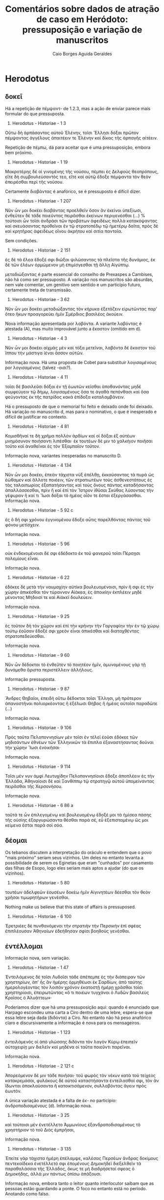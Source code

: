 #+TITLE: Comentários sobre dados de atração de caso em Heródoto: pressuposição e variação de manuscritos
#+AUTHOR: Caio Borges Aguida Geraldes

* Herodotus
** δοκεῖ

Há a repetição de πέμψαντ- de 1.2.3, mas a ação de enviar parece mais formular do que pressuposta.

8. Herodotus - Historiae - 1 3
Οὕτω δὴ ἁρπάσαντος αὐτοῦ Ἑλένην, τοῖσι Ἕλλησι δόξαι πρῶτον πέμψαντας ἀγγέλους ἀπαιτέειν τε Ἑλένην καὶ δίκας τῆς ἁρπαγῆς αἰτέειν.

Repetição de πέμπω, dá para aceitar que é uma pressuposição, embora bem próximo.

9. Herodotus - Historiae - 1 19
Μακροτέρης δέ οἱ γινομένης τῆς νούσου, πέμπει ἐς Δελφοὺς θεοπρόπους, εἴτε δὴ συμβουλεύσαντός τεο, εἴτε καὶ αὐτῷ ἔδοξε πέμψαντα τὸν θεὸν ἐπειρέσθαι περὶ τῆς νούσου.

Certamente διαβάντας é anafórico, se é pressuposto é difícil dizer.

10. Herodotus - Historiae - 1 207
Νῦν ὦν μοι δοκέει διαβάντας προελθεῖν ὅσον ἂν ἐκεῖνοι ὑπεξίωσι, ἐνθεῦτεν δὲ τάδε ποιεῦντας πειρᾶσθαι ἐκείνων περιγενέσθαι (...) % τούτοισι ὦν τοῖσι ἀνδράσι τῶν προβάτων ἀφειδέως πολλὰ κατακόψαντας καὶ σκευάσαντας προθεῖναι ἐν τῷ στρατοπέδῳ τῷ ἡμετέρῳ δαῖτα, πρὸς δὲ καὶ κρητῆρας ἀφειδέως οἴνου ἀκρήτου καὶ σιτία παντοῖα.

Sem condições.

11. Herodotus - Historiae - 2 151
ἐς δὲ τὰ ἕλεα ἔδοξέ σφι διῶξαι ψιλώσαντας τὰ πλεῖστα τῆς δυνάμιος, ἐκ δὲ τῶν ἑλέων ὁρμώμενον μὴ ἐπιμίσγεσθαι τῇ ἄλλῃ Αἰγύπτῳ.


μεταδιώξαντας é parte essencial do conselho de Prexaspes a Cambises, não há como ser pressuposto. A variação nos manuscritos são absurdas, nem vale comentar, um genitivo sem sentido e um particípio futuro, certamente treta de transmissão.

12. Herodotus - Historiae - 3 62
Νῦν ὦν μοι δοκέει μεταδιώξαντας τὸν κήρυκα ἐξετάζειν εἰρωτῶντας παρ' ὅτεο ἥκων προαγορεύει ἡμῖν Σμέρδιος βασιλέος ἀκούειν.


Nova informação apresentada por λαβόντα. A variante λαβόντας é atestada (A), mas muito improvável junto a ἕκαστον (omitido em d).

13. Herodotus - Historiae - 4 3
Νῦν ὦν μοι δοκέει αἰχμὰς μὲν καὶ τόξα μετεῖναι, λαβόντα δὲ ἕκαστον τοῦ ἵππου τὴν μάστιγα ἰέναι ἆσσον αὐτῶν.


Informação nova. Há uma proposta de Cobet para substituir λογισαμένους por λογισαμένοις (talvez -οισι?).

14. Herodotus - Historiae - 4 11
τοῖσι δὲ βασιλεῦσι δόξαι ἐν τῇ ἑωυτῶν κεῖσθαι ἀποθανόντας μηδὲ συμφεύγειν τῷ δήμῳ, λογισαμένους ὅσα τε ἀγαθὰ πεπόνθασι καὶ ὅσα φεύγοντας ἐκ τῆς πατρίδος κακὰ ἐπίδοξα καταλαμβάνειν.


Há o pressuposto de que o memorial foi feito e deixado onde foi deixado. Há variação no manuscrito d, mas para o nominativo, o que é inesperado e difícil de justificar no contexto.

15. Herodotus - Historiae - 4 81
Κομισθῆναί τε δὴ χρῆμα πολλὸν ἀρδίων καί οἱ δόξαι ἐξ αὐτέων μνημόσυνον ποιήσαντι λιπέσθαι· ἐκ τουτέων δέ μιν τὸ χαλκήιον ποιῆσαι τοῦτο καὶ ἀναθεῖναι ἐς τὸν Ἐξαμπαῖον τοῦτον.

Informação nova, variantes inesperadas no manuscrito D.

16. Herodotus - Historiae - 4 134
Νῦν ὦν μοι δοκέει, ἐπεὰν τάχιστα νὺξ ἐπέλθῃ, ἐκκαύσαντας τὰ πυρὰ ὡς ἐώθαμεν καὶ ἄλλοτε ποιέειν, τῶν στρατιωτέων τοὺς ἀσθενεστάτους ἐς τὰς ταλαιπωρίας ἐξαπατήσαντας καὶ τοὺς ὄνους πάντας καταδήσαντας ἀπαλλάσσεσθαι, πρὶν ἢ καὶ ἐπὶ τὸν Ἴστρον ἰθῦσαι Σκύθας λύσοντας τὴν γέφυραν ἢ καί τι Ἴωσι δόξαι τὸ ἡμέας οἷόν τε ἔσται ἐξεργάσασθαι.
Informação nova.

17. Herodotus - Historiae - 5 92 c
ἐς ὃ δή σφι χρόνου ἐγγινομένου ἔδοξε αὖτις παρελθόντας πάντας τοῦ φόνου μετίσχειν.


Informação nova.

18. Herodotus - Historiae - 5 96
οὐκ ἐνδεκομένοισι δέ σφι ἐδέδοκτο ἐκ τοῦ φανεροῦ τοῖσι Πέρσῃσι πολεμίους εἶναι.


Informação nova.

19. Herodotus - Historiae - 6 22
ἐδόκεε δὲ μετὰ τὴν ναυμαχίην αὐτίκα βουλευομένοισι, πρὶν ἤ σφι ἐς τὴν χώρην ἀπικέσθαι τὸν τύραννον Αἰάκεα, ἐς ἀποικίην ἐκπλέειν μηδὲ μένοντας Μήδοισί τε καὶ Αἰάκεϊ δουλεύειν.


Informação nova.

20. Herodotus - Historiae - 9 25
ἐς τοῦτον δὴ τὸν χῶρον καὶ ἐπὶ τὴν κρήνην τὴν Γαργαφίην τὴν ἐν τῷ χώρῳ τούτῳ ἐοῦσαν ἔδοξέ σφι χρεὸν εἶναι ἀπικέσθαι καὶ διαταχθέντας στρατοπεδεύεσθαι.


Informação nova.

21. Herodotus - Historiae - 9 60
Νῦν ὦν δέδοκται τὸ ἐνθεῦτεν τὸ ποιητέον ἡμῖν, ἀμυνομένους γὰρ τῇ δυνάμεθα ἄριστα περιστέλλειν ἀλλήλους.


Informação pressuposta.

22. Herodotus - Historiae - 9 87
Ἄνδρες Θηβαῖοι, ἐπειδὴ οὕτω δέδοκται τοῖσι Ἕλλησι, μὴ πρότερον ἀπαναστῆναι πολιορκέοντας ἢ ἐξέλωσι Θήβας ἢ ἡμέας αὐτοῖσι παραδῶτε (...)


Informação nova.

23. Herodotus - Historiae - 9 106
Πρὸς ταῦτα Πελοποννησίων μὲν τοῖσι ἐν τέλεϊ ἐοῦσι ἐδόκεε τῶν μηδισάντων ἐθνέων τῶν Ἑλληνικῶν τὰ ἔπιπλα ἐξαναστήσαντας δοῦναι τὴν χώρην Ἴωσι ἐνοικῆσαι·


Informação nova.

24. Herodotus - Historiae - 9 114
Τοῖσι μέν νυν ἀμφὶ Λευτυχίδην Πελοποννησίοισι ἔδοξε ἀποπλέειν ἐς τὴν Ἑλλάδα, Ἀθηναίοισι δὲ καὶ Ξανθίππῳ τῷ στρατηγῷ αὐτοῦ ὑπομείναντας πειρᾶσθαι τῆς Χερσονήσου.

Informação nova.

124. Herodotus - Historiae - 6 86 a
ταῦτά τε ὦν ἐπιλεγομένῳ καὶ βουλευομένῳ ἔδοξέ μοι τὰ ἡμίσεα πάσης τῆς οὐσίης ἐξαργυρώσαντα θέσθαι παρὰ σέ, εὖ ἐξεπισταμένῳ ὥς μοι κείμενα ἔσται παρὰ σοὶ σόα.

** δέομαι

Os tebanos discutem a interpretação do oráculo e entendem que o povo "mais próximo" seriam seus vizinhos. Um deles no entanto levanta a possibilidade de serem os Eginetas que eram "cunhados" por casamento das filhas de Esopo, logo eles seriam mais aptos a ajudar (do que os vizinhos).

2. Herodotus - Historiae - 5 80
τουτέων ἀδελφεῶν ἐουσέων δοκέω ἡμῖν Αἰγινητέων δέεσθαι τὸν θεὸν χρῆσαι τιμωρητήρων γενέσθαι.


Nothing make us believe that this state of affairs is pressuposed.

3. Herodotus - Historiae - 6 100
Ἐρετριέες δὲ πυνθανόμενοι τὴν στρατιὴν τὴν Περσικὴν ἐπὶ σφέας ἐπιπλέουσαν Ἀθηναίων ἐδεήθησαν σφίσι βοηθοὺς γενέσθαι.

** ἐντέλλομαι

Informação nova, sem variação.

48. Herodotus - Historiae - 1 47
Ἐντειλάμενος δὲ τοῖσι Λυδοῖσι τάδε ἀπέπεμπε ἐς τὴν διάπειραν τῶν χρηστηρίων, ἀπ' ἧς ἂν ἡμέρης ὁρμηθέωσι ἐκ Σαρδίων, ἀπὸ ταύτης ἡμερολογέοντας τὸν λοιπὸν χρόνον ἑκατοστῇ ἡμέρῃ χρᾶσθαι τοῖσι χρηστηρίοισι, ἐπειρωτῶντας «ὅ τι ποιέων τυγχάνοι ὁ Λυδῶν βασιλεὺς Κροῖσος ὁ Ἀλυάττεω»·


Poderíamos dizer que há uma pressuposição aqui: quando é enunciado que Harpago escondeu uma carta a Ciro dentro de uma lebre, espera-se que essa lebre seja dada (διδόντα) a Ciro. No entanto não há peso anafórico claro e discursivamente a informação é nova para os mensageiros.

49. Herodotus - Historiae - 1 123
ἐντειλάμενός οἱ ἀπὸ γλώσσης διδόντα τὸν λαγὸν Κύρῳ ἐπειπεῖν αὐτοχειρίῃ μιν διελεῖν καὶ μηδένα οἱ ταῦτα ποιεῦντι παρεῖναι.


Informação nova.

50. Herodotus - Historiae - 2 121 c
Ἀπορεόμενον δέ μιν τάδε ποιῆσαι· τοῦ φωρὸς τὸν νέκυν κατὰ τοῦ τείχεος κατακρεμάσαι, φυλάκους δὲ αὐτοῦ καταστήσαντα ἐντείλασθαί σφι, τὸν ἂν ἴδωνται ἀποκλαύσαντα ἢ κατοικτισάμενον, συλλαβόντας ἄγειν πρὸς ἑωυτόν.


A única variação atestada é a falta de ἐκ- no particípio: ἀνδροποδισαμένους (d). Informação nova.

51. Herodotus - Historiae - 3 25
καὶ τούτοισι μὲν ἐνετέλλετο Ἀμμωνίους ἐξανδραποδισαμένους τὸ χρηστήριον τὸ τοῦ Διὸς ἐμπρῆσαι,


Informação nova.

52. Herodotus - Historiae - 3 135
Ἐπείτε γὰρ τάχιστα ἡμέρη ἐπέλαμψε, καλέσας Περσέων ἄνδρας δοκίμους πεντεκαίδεκα ἐνετέλλετό σφι ἑπομένους Δημοκήδεϊ διεξελθεῖν τὰ παραθαλάσσια τῆς Ἑλλάδος, ὅκως τε μὴ διαδρήσεταί σφεας ὁ Δημοκήδης, ἀλλά μιν πάντως ὀπίσω ἀπάξουσι.


Informação nova, embora tanto o leitor quanto interlocutor saibam que as pessoas estão guardando a ponte. O foco no entanto está no período. Anotando como falso.

53. Herodotus - Historiae - 4 133
Πυνθανόμεθα γὰρ Δαρεῖον ἐντείλασθαι ὑμῖν ἑξήκοντα ἡμέρας μούνας φρουρήσαντας τὴν γέφυραν, αὐτοῦ μὴ παραγενομένου ἐν τούτῳ τῷ χρόνῳ, ἀπαλλάσσεσθαι ἐς τὴν ὑμετέρην.


Informação nova.

54. Herodotus - Historiae - 5 12
Τελεωθέντων δὲ ἀμφοτέροισι οὗτοι μὲν κατὰ εἵλοντο ἐτράποντο, Δαρεῖον δὲ συνήνεικε πρῆγμα τοιόνδε ἰδόμενον ἐπιθυμῆσαι ἐντείλασθαι Μεγαβάζῳ Παίονας ἑλόντα ἀνασπάστους ποιῆσαι ἐκ τῆς Εὐρώπης ἐς τὴν Ἀσίην.

** ἔξεστι


Informação nova.

58. Herodotus - Historiae - 1 54
ἐξεῖναι τῷ βουλευομένῳ αὐτῶν γίνεσθαι Δελφὸν ἐς τὸν αἰεὶ χρόνον.

** παραγγέλλω


Informação nova, embora o assunto de pontes esteja ressoando.'

82. Herodotus - Historiae - 4 89
Δαρεῖος δὲ δωρησάμενος Μανδροκλέα διέβαινε ἐς τὴν Εὐρώπην, τοῖσι Ἴωσι παραγγείλας πλέειν ἐς τὸν Πόντον μέχρι Ἴστρου ποταμοῦ, ἐπεὰν δὲ ἀπίκωνται ἐς τὸν Ἴστρον, ἐνθαῦτα αὐτὸν περιμένειν, ζευγνύντας τὸν ποταμόν·


Informação nova.

83. Herodotus - Historiae - 6 78
Μαθὼν δὲ ὁ Κλεομένης ποιεῦντας τοὺς Ἀργείους ὁκοῖόν τι ὁ σφέτερος κῆρυξ σημήνειε, παραγγέλλει σφι, ὅταν σημήνῃ ὁ κῆρυξ ποιέεσθαι ἄριστον, τότε ἀναλαβόντας τὰ ὅπλα χωρέειν ἐς τοὺς Ἀργείους.


Informação nova.

84. Herodotus - Historiae - 9 53
Παυσανίης δὲ ὁρῶν σφέας ἀπαλλασσομένους ἐκ τοῦ στρατοπέδου παρήγγελλε καὶ τοῖσι Λακεδαιμονίοισι ἀναλαβόντας τὰ ὅπλα ἰέναι κατὰ τοὺς ἄλλους τοὺς προϊόντας, νομίσας αὐτοὺς ἐς τὸν χῶρον ἰέναι ἐς τὸν συνεθήκαντο.

** συμβουλεύω


Informação nova. Variação de aspecto em (d) e de raiz em (r), nada sobre caso.

100. Herodotus - Historiae - 2 107
Τὴν δέ οἱ συμβουλεῦσαι τῶν παίδων ἐόντων ἓξ τοὺς δύο ἐπὶ τὴν πυρὴν ἐκτείναντα γεφυρῶσαι τὸ καιόμενον, αὐτοὺς δ' ἐπ' ἐκείνων ἐπιβαίνοντας ἐκσῴζεσθαι


Informação nova.

101. Herodotus - Historiae - 7 120
ὃς συνεβούλευσε Ἀβδηρίτῃσι πανδημεὶ αὐτοὺς καὶ γυναῖκας, ἐλθόντας ἐς τὰ σφέτερα ἱρά, ἵζεσθαι ἱκέτας τῶν θεῶν παραιτεομένους καὶ τὸ λοιπόν σφι ἀπαμύνειν τῶν ἐπιόντων κακῶν τὰ ἡμίσεα, τῶν τε παροιχομένων ἔχειν σφι μεγάλην χάριν, ὅτι βασιλεὺς Ξέρξης οὐ δὶς ἑκάστης ἡμέρης ἐνόμισε σῖτον αἱρέεσθαι·


A adição dos ramos é essencial para a argumentação. Não há propriamente um efeito anafórico, mas de inversão daquilo que tinha sido feito antes. Há algum tipo de inversão de expectativa ou de eventos anteriores. Vou anotar como pressuposição, mas marcar.

102. Herodotus - Historiae - 7 141
Τίμων ὁ Ἀνδροβούλου, τῶν Δελφῶν ἀνὴρ δόκιμος ὅμοια τῷ μάλιστα, συνεβούλευέ σφι ἱκετηρίας λαβοῦσι δεύτερα αὖτις ἐλθόντας χρᾶσθαι τῷ χρηστηρίῳ ὡς ἱκέτας.


Informação nova.

103. Herodotus - Historiae - 7 173
ἀπικόμενοι γὰρ ἄγγελοι παρὰ Ἀλεξάνδρου τοῦ Ἀμύντεω ἀνδρὸς Μακεδόνος συνεβούλευόν σφι ἀπαλλάσσεσθαι μηδὲ μένοντας ἐν τῇ ἐσβολῇ καταπατηθῆναι ὑπὸ τοῦ στρατοῦ τοῦ ἐπιόντος, σημαίνοντες τὸ πλῆθός τε τῆς στρατιῆς καὶ τὰς νέας·


Informação nova.

106. Herodotus - Historiae - 1 53
τοὺς δὲ Ἑλλήνων δυνατωτάτους συνεβούλευόν οἱ ἐξευρόντα φίλους προσθέσθαι.

** ἐπισκήπτω


Informação nova.

Herodotus - Historiae - 4 33
οὕτω δὴ φέροντας ἐς τοὺς οὔρους τὰ ἱρὰ ἐνδεδεμένα ἐν πυρῶν καλάμῃ τοῖσι πλησιοχώροισι ἐπισκήπτειν κελεύοντας προπέμπειν σφέα ἀπὸ ἑωυτῶν ἐς ἄλλο ἔθνος.

** χρηίζω


Informação nova.

Herodotus - Historiae - 7 53
ὦ Πέρσαι, τῶνδ' ἐγὼ ὑμέων χρηίζων συνέλεξα, ἄνδρας τε γίνεσθαι ἀγαθοὺς καὶ μὴ καταισχύνειν τὰ πρόσθε ἐργασμένα Πέρσῃσι(...)

* Xenophon
** ἀφίημι

Pressuposição de que foi permitido ao falante "ir".

1. Xenophon - Hellenica - 6 1 13
ἀφῆκέ μοι ἐλθόντι πρὸς ὑμᾶς λέγειν τἀληθῆ

** δέομαι

Informação razoavelmente nova, difícil justificar o contrário.

4. Xenophon - Hellenica - 1 5 2
ἐνταῦθα δὴ κατά τε τοῦ Τισσαφέρνους ἔλεγον ἃ πεποιηκὼς εἴη, αὐτοῦ τε Κύρου ἐδέοντο ὡς προθυμοτάτου πρὸς τὸν πόλεμον γενέσθαι.

Pressupõe-se que o interlocutor saiba que vai juntar-se e assumir comando.

5. Xenophon - Anabasis - 6 6 33
δέονται δέ σου καὶ τοῦτο, παραγενόμενον καὶ ἄρξαντα ἑαυτῶν πεῖραν λαβεῖν καὶ Δεξίππου καὶ σφῶν τῶν ἄλλων οἷος ἕκαστός ἐστι, καὶ τὴν ἀξίαν ἑκάστοις νεῖμαι.


Informação nova.

6. Xenophon - Cyropaedia - 1 5 4
ἔπεμπε δὲ καὶ πρὸς Κῦρον, δεόμενος αὐτοῦ πειρᾶσθαι ἄρχοντα ἐλθεῖν τῶν ἀνδρῶν, εἴ τινας πέμποι στρατιώτας τὸ Περσῶν κοινόν.

Difícil argumentar algum pressuposição.

7. Xenophon - Cyropaedia - 7 2 23
ὑπὸ τῶν δεομένων μου προστάτην γενέσθαι.

** δοκεῖ

Informação nova.

25. Xenophon - Hellenica - 3 2 14
ἐπεὶ δ' ἐκεῖ ἦσαν, ἔδοξεν αὐτοῖς ἱκανὰς φυλακὰς εἰς τὰ ἐρύματα καταστήσαντας διαβαίνειν πάλιν ἐπὶ τὴν Ἰωνίαν.

Informação nova.

26. Xenophon - Hellenica - 3 5 23
διὰ οὖν πάντα ταῦτα ἔδοξεν αὐτοῖς τοὺς νεκροὺς ὑποσπόνδους ἀναιρεῖσθαι.

Informação nova.

27. Xenophon - Anabasis - 2 1 2
ἔδοξεν αὐτοῖς συσκευασαμένοις ἃ εἶχον καὶ ἐξοπλισαμένοις προϊέναι.

Informação nova.

28. Xenophon - Anabasis - 3 2 1
καὶ ἔδοξεν αὐτοῖς προφυλακὰς καταστήσαντας συγκαλεῖν τοὺς στρατιώτας.

Informação nova.

29. Xenophon - Anabasis - 4 1 12
ἅμα δὲ τῇ ἡμέρᾳ συνελθοῦσι τοῖς στρατηγοῖς καὶ λοχαγοῖς τῶν Ἑλλήνων ἔδοξε τῶν τε ὑποζυγίων τὰ ἀναγκαῖα καὶ δυνατώτατα ἔχοντας πορεύεσθαι, καταλιπόντας τἆλλα, καὶ ὅσα ἦν νεωστὶ αἰχμάλωτα ἀνδράποδα ἐν τῇ στρατιᾷ πάντα ἀφεῖναι.

Os generais haviam previamente decidido não fazer uma reunião antes do combate, logo é razoável assumir que συλλεγεῖσιν contradiz isso e assim pressuposição = t.

30. Xenophon - Anabasis - 4 8 9
ἔπειτα δὲ ἔδοξε τοῖς στρατηγοῖς βουλεύσασθαι συλλεγεῖσιν ὅπως ὡς κάλλιστα ἀγωνιοῦνται


Informação nova: conselho.

31. Xenophon - Anabasis - 4 8 12
ἀλλά μοι δοκεῖ ὀρθίους τοὺς λόχους ποιησαμένους τοσοῦτον χωρίον κατασχεῖν διαλιπόντας τοῖς λόχοις ὅσον ἔξω τοὺς ἐσχάτους λόχους γενέσθαι τῶν πολεμίων κεράτων·

A informação é nova, embora o contexto venha de 5.5.25.

32. Xenophon - Anabasis - 5 6 1
καὶ ἐδόκει αὐτοῖς περὶ τῆς λοιπῆς πορείας παρακαλέσαντας τοὺς Σινωπέας βουλεύεσθαι.

Informação pressuposta embora nova. Vide 6.6.29

33. Xenophon - Anabasis - 6 6 30
ἐκ τούτου ἔδοξεν αὐτοῖς πέμψαντας στρατηγοὺς καὶ λοχαγοὺς καὶ Δρακόντιον τὸν Σπαρτιάτην καὶ τῶν ἄλλων οἳ ἐδόκουν ἐπιτήδειοι εἶναι δεῖσθαι Κλεάνδρου κατὰ πάντα τρόπον ἀφεῖναι τὼ ἄνδρε.

Informação nova.

34. Xenophon - Anabasis - 6 6 38
ἔδοξεν αὐτοῖς τοὔμπαλιν ὑποστρέψαντας ἐλθεῖν μίαν ἡμέραν καὶ νύκτα.

Conselho, informação nova.

35. Xenophon - Anabasis - 7 1 31
καὶ νῦν μοι δοκεῖ πέμψαντας Ἀναξιβίῳ εἰπεῖν (...).


Informação pressuposta.

36. Xenophon - Cyropaedia - 3 3 14
ἡμῖν γὰρ δοκεῖ πᾶσιν, ἐπείπερ παρεσκευάσμεθα, μὴ ἐπειδὰν ἐμβάλωσιν οἱ πολέμιοι εἰς τὴν σὴν χώραν, τότε μάχεσθαι, μηδ' ἐν τῇ φιλίᾳ καθημένους ἡμᾶς ὑπομένειν, ἀλλ' ἰέναι ὡς τάχιστα εἰς τὴν πολεμίαν.

** ἐξαρκεῖ

A ideia de ver é parte essencial do presente discurso pela oposição entre ver *os deuses* e ver *o trabalho dos deuses*.

55. Xenophon - Memorabilia - 4 3 13
ἀλλ᾽ ἐξαρκῇ σοι τὰ ἔργα αὐτῶν ὁρῶντι σέβεσθαι καὶ τιμᾶν τοὺς θεούς.

** ἔξεστι

Catafórico: a informação do particípio ἑπομένῳ será invertida no próximo parágrafo.

59. Xenophon - Agesilaus - 2 12
ἐξὸν γὰρ αὐτῷ παρέντι τοὺς διαπίπτοντας ἑπομένῳ χειροῦσθαι τοὺς ὄπισθεν οὐκ ἐποίησε τοῦτο, ἀλλ' ἀντιμέτωπος συνέρραξε τοῖς Θηβαίοις.


Informação pressuposta: pergunta retórica.

60. Xenophon - Anabasis - 2 5 18
ἃ ἡμῖν ἔξεστι προκαταλαβοῦσιν ἄπορα ὑμῖν παρέχειν

Contrafactual: nesse momento, Xenofonte está acuado com que está acontecendo (7.1.18)

61. Xenophon - Anabasis - 7 1 21
νῦν σοι ἔξεστιν, ὦ Ξενοφῶν, ἀνδρὶ γενέσθαι

A ideia de pegar em armas iguais às dos persas está anunciada já em 2.1.13 para os interlocutores de Ciro.

62. Xenophon - Cyropaedia - 2 1 15
ἔξεστι δ' ὑμῖν, εἰ βούλεσθε, λαβόντας ὅπλα οἷάπερ ἡμεῖς ἔχομεν εἰς τὸν αὐτὸν ἡμῖν κίνδυνον ἐμβαίνειν, καὶ ἄν τι ἐκ τούτων καλὸν κἀγαθὸν γίγνηται, τῶν ὁμοίων ἡμῖν ἀξιοῦσθαι.


DEVE SER DELETADA
# 63. Xenophon - Cyropaedia - 7 2 14
# ἐξέσται δέ σοι ἰδόντι ταῦτα ἐλθόντα ἔτι καὶ περὶ τῆς ἁρπαγῆς βουλεύσασθαι.


Já fomos informados que Férulas desistiu de sua riqueza.

64. Xenophon - Cyropaedia - 8 3 50
οὕτω δὴ ὅτε Φεραύλας ὑπερήδετο ὅτι ἐξέσοιτο αὐτῷ ἀπαλλαγέντι τῆς τῶν ἄλλων κτημάτων ἐπιμελείας ἀμφὶ τοὺς φίλους ἔχειν, ὅ τε Σάκας ὅτι ἔμελλε πολλὰ ἔχων πολλοῖς χρήσεσθαι.


Xenofonte está apresentando as inovações legislativas de Licurgo, logo é de se esperar que um particípio antecedido por kai esteja apresentando uma prática social contraditória ao esperado pela audiência.

65. Xenophon - De republica Lacedaemoniorum - 13 9
ἔξεστι δὲ τῷ νέῳ καὶ κεχριμένῳ εἰς μάχην συνιέναι καὶ φαιδρὸν εἶναι καὶ εὐδοκιμεῖν.


A informação de "passar a viver entre nós" já estava pressuposta discursivamente, enquanto as demais não.

66. Xenophon - Hellenica - 4 1 35
νῦν δὲ ἔξεστί σοι μεθ' ἡμῶν γενομένῳ μηδένα προσκυνοῦντα μηδὲ δεσπότην ἔχοντα ζῆν καρπούμενον τὰ σαυτοῦ.

Conselho: informação nova.

67. Xenophon - Hellenica - 4 8 4
Ὦ ἄνδρες, νῦν ἔξεστιν ὑμῖν καὶ πρόσθεν φίλοις οὖσι τῇ πόλει ἡμῶν εὐεργέτας φανῆναι τῶν Λακεδαιμονίων.


Sphodrias enfrenta um processo com pena capital (5.4.24) e Xenofonte explica como ele se livrou nos próximos parágrafos.
É possível esperar que o pedido do pai seja que o filho peça ajuda a Archidamus, uma vez que já está dito que Archidamus tem Cleonymus em boa consideração.
No entanto, isso é pressuposto para Cleonymus?

68. Xenophon - Hellenica - 5 4 26
Ἔξεστί σοι, ὦ υἱέ, σῶσαι τὸν πατέρα, δεηθέντι Ἀρχιδάμου εὐμενῆ Ἀγησίλαον ἐμοὶ εἰς τὴν κρίσιν παρασχεῖν.


Informação nova na narrativa. 

69. Xenophon - Hellenica - 5 4 60
ἐξεῖναι γὰρ σφίσι ναῦς πληρώσαντας πολὺ πλείους τῶν Ἀθηναίων ἑλεῖν λιμῷ τὴν πόλιν αὐτῶν·


A cena implica que o leitor sabe que o polemarco lacedemônio tinha condições de disputar contra os tebanos e nos relata que a despeito disso ele decide não fazê-lo.
Pressuposição talvez não seja a palavra, mas há algum tipo de interação com fatos conhecidos e ações contrafactuais.

70. Xenophon - Hellenica - 7 1 17
(...) ἐξὸν τῷ Λακεδαιμονίων πολεμάρχῳ λαβόντι ὁπόσους μὲν ἐβούλετο τῶν συμμάχων ὁπλίτας, ὁπόσους δὲ πελταστάς, κατέχειν τὸ χωρίον, καὶ γὰρ τὰ ἐπιτήδεια ἐξῆν ἀσφαλῶς ἐκ Κεγχρειῶν κομίζεσθαι, οὐκ ἐποίησε ταῦτα (...)

Informação nova.

71. Xenophon - Hiero - 11 10
καὶ ἐξείη μὲν ἄν σοι ἕνεκεν ἀσφαλείας, εἴ ποι βούλοιο, θεωρήσοντι πορεύεσθαι, ἐξείη δ' ἂν αὐτοῦ μένοντι τοῦτο πράττειν

Informação nova.

72. Xenophon - Hiero - 6 11
ἐξῇ δ' αὐτοῖς ἐν ὀλίγῳ χρόνῳ πολὺ πλείω λαβεῖν ἀποκτείνασι τὸν τύραννον ἢ ὅσα πολὺν χρόνον φυλάττοντες παρὰ τοῦ τυράννου λαμβάνουσιν.

Informação nova.

73. Xenophon - Hipparchicus - 4 12
ἔτι δὲ τῷ μὲν κρυπτὰς ἔχοντι φυλακὰς ἐξέσται μὲν φανεροῖς ὀλίγοις ἔμπροσθεν τῶν κρυπτῶν φυλάττοντα πειρᾶσθαι τοὺς πολεμίους εἰς ἐνέδρας ὑπάγειν·

διαπονησαμένῳ se refere a uma série de ações descritas anteriormente.

74. Xenophon - Memorabilia - 2 1 33
τοιαῦτά σοι, ὦ παῖ τοκέων ἀγαθῶν Ἡράκλεις, ἔξεστι διαπονησαμένῳ τὴν μακαριστοτάτην εὐδαιμονίαν κεκτῆσθαι.


O tópico da discussão é o fato do falante estar elogiando seu coelocutor.

75. Xenophon - Memorabilia - 2 6 36
ἃ δὴ καὶ ἐγὼ πεισθεὶς ὀρθῶς ἔχειν ἡγοῦμαι οὐκ ἐξεῖναί μοι περὶ σοῦ λέγειν ἐπαινοῦντι οὐδὲν ὅ τι ἂν μὴ ἀληθεύω.

A discussão revolve o tipo de ações, logo pressuposto.

76. Xenophon - Memorabilia - 3 9 9
ἐξεῖναι γὰρ αὐτοῖς ἰέναι πράξοντας τὰ βελτίω τούτων.

Figura contraditória ao homem virtuoso.

77. Xenophon - Memorabilia - 4 5 10
τῷ γὰρ ἂν ἧττον φήσαιμεν τῶν τοιούτων προσήκειν, ἢ ᾧ ἥκιστα ἔξεστι ταῦτα πράττειν κατεχομένῳ ἐπὶ τῷ σπουδάζειν περὶ τὰς ἐγγυτάτω ἡδονάς;

Informação nova.

78. Xenophon - Memorabilia - 4 5 11
ἀλλὰ τοῖς ἐγκρατέσι μόνοις ἔξεστι σκοπεῖν τὰ κράτιστα τῶν πραγμάτων, καὶ λόγῳ καὶ ἔργῳ διαλέγοντας κατὰ γένη τὰ μὲν ἀγαθὰ προαιρεῖσθαι, τῶν δὲ κακῶν ἀπέχεσθαι.

** παραγγέλλω

Os particípios comentam sobre uma informação já conhecida sobre Clearco e Aristipo.

85. Xenophon - Anabasis - 1 2 1
ἐνταῦθα καὶ παραγγέλλει τῷ τε Κλεάρχῳ λαβόντι ἥκειν ὅσον ἦν αὐτῷ στράτευμα καὶ τῷ Ἀριστίππῳ συναλλαγέντι πρὸς τοὺς οἴκοι ἀποπέμψαι πρὸς ἑαυτὸν ὃ εἶχε στράτευμα


Xenias está sendo aprensentado apenas agora.

86. Xenophon - Anabasis - 1 2 1
καὶ Ξενίᾳ τῷ Ἀρκάδι, ὃς αὐτῷ προειστήκει τοῦ ἐν ταῖς πόλεσι ξενικοῦ, ἥκειν παραγγέλλει λαβόντα τοὺς ἄλλους πλὴν ὁπόσοι ἱκανοὶ ἦσαν τὰς ἀκροπόλεις φυλάττειν.

Informação nova.

87. Xenophon - Anabasis - 4 3 26
καὶ παρήγγειλε τοῖς λοχαγοῖς κατ' ἐνωμοτίας ποιήσασθαι ἕκαστον τὸν ἑαυτοῦ λόχον, παρ' ἀσπίδα παραγαγόντας τὴν ἐνωμοτίαν ἐπὶ φάλαγγος·

Informação nova.

88. Xenophon - Anabasis - 4 3 29
τοῖς δὲ παρ' ἑαυτῷ παρήγγειλεν, ἐπειδὰν σφενδόνη ἐξικνῆται καὶ ἀσπὶς ψοφῇ, παιανίσαντας θεῖν εἰς τοὺς πολεμίους, ἐπειδὰν δ' ἀναστρέψωσιν οἱ πολέμιοι καὶ ἐκ τοῦ ποταμοῦ ὁ σαλπικτὴς σημήνῃ τὸ πολεμικόν, ἀναστρέψαντας ἐπὶ δόρυ ἡγεῖσθαι μὲν τοὺς οὐραγούς, θεῖν δὲ πάντας καὶ διαβαίνειν ὅτι τάχιστα ᾗ ἕκαστος τὴν τάξιν εἶχεν, ὡς μὴ ἐμποδίζειν ἀλλήλους·

Informação nova.

89. Xenophon - Anabasis - 5 2 12
ὁ δὲ τοῖς πελτασταῖς πᾶσι παρήγγειλε διηγκυλωμένους ἰέναι, ὡς, ὁπόταν σημήνῃ, ἀκοντίζειν, καὶ τοὺς τοξότας ἐπιβεβλῆσθαι ἐπὶ ταῖς νευραῖς, ὡς, ὁπόταν σημήνῃ, τοξεύειν δεῆσον, καὶ τοὺς γυμνῆτας λίθων ἔχειν μεστὰς τὰς διφθέρας·


Informação nova.

90. Xenophon - Cyropaedia - 2 4 2
ἀκούσας δὲ ταῦτα ὁ Κῦρος παρήγγειλε τῷ πρώτῳ τεταγμένῳ ταξιάρχῳ εἰς μέτωπον στῆναι, ἐφ' ἑνὸς ἄγοντα τὴν τάξιν, ἐν δεξιᾷ ἔχοντα ἑαυτόν, καὶ τῷ δευτέρῳ ἐκέλευσε ταὐτὸ τοῦτο παραγγεῖλαι, καὶ διὰ πάντων οὕτω παραδιδόναι ἐκέλευσεν.


Repetição de ἐστεφανωμένος - ἐστεφανωμένοις. Há questões culturais que não sei confirmar: esperava-se que só Ciro usasse coroa?

91. Xenophon - Cyropaedia - 3 3 34
τῇ δ' ὑστεραίᾳ πρῲ Κῦρος μὲν ἐστεφανωμένος ἔθυε, παρήγγειλε δὲ καὶ τοῖς ἄλλοις ὁμοτίμοις ἐστεφανωμένοις πρὸς τὰ ἱερὰ παρεῖναι.


Informação nova.

92. Xenophon - Cyropaedia - 6 3 21
παραγγείλατε δὲ τοῖς ταξιάρχοις καὶ λοχαγοῖς ἐπὶ φάλαγγος καθίστασθαι εἰς δύο ἔχοντας ἕκαστον τὸν λόχον.


Informação nova.

93. Xenophon - Hellenica - 1 6 37
καὶ οἱ μὲν τοῦτ' ἐποίουν· αὐτὸς δ', ἐπειδὴ ἐκεῖνοι κατέπλεον, ἔθυε τὰ εὐαγγέλια, καὶ τοῖς στρατιώταις παρήγγειλε δειπνοποιεῖσθαι, καὶ τοῖς ἐμπόροις τὰ χρήματα σιωπῇ ἐνθεμένους εἰς τὰ πλοῖα ἀποπλεῖν εἰς Χίον (ἦν δὲ τὸ πνεῦμα οὔριον) καὶ τὰς τριήρεις τὴν ταχίστην.

** προσήκει

Informação relativamente nova, o discursso ainda não havia falado de virtudes como "coragem".

94. Xenophon - Anabasis - 3 2 11
ἵνα εἰδῆτε ὡς ἀγαθοῖς τε ὑμῖν προσήκει εἶναι σῴζονταί τε σὺν τοῖς θεοῖς καὶ ἐκ πάνυ δεινῶν οἱ ἀγαθοί.

Recupera o capítulo anterior.

95. Xenophon - Hipparchicus - 7 1
παντὶ μὲν οὖν προσήκει ἄρχοντι φρονίμῳ εἶναι.

** συμβουλεύω


Conselho, informação nova. Alguém poderia, no entanto, argumentar que é pressuposto culturalmente que seja feita uma viagem para consultar o oráculo.

104. Xenophon - Anabasis - 3 1 5
συμβουλεύει τῷ Ξενοφῶντι ἐλθόντα εἰς Δελφοὺς ἀνακοινῶσαι τῷ θεῷ περὶ τῆς πορείας.

Informação nova.

105. Xenophon - Anabasis - 7 1 30
καὶ ὑμῖν δὲ συμβουλεύω Ἕλληνας ὄντας τοῖς τῶν Ἑλλήνων προεστηκόσι πειθομένους πειρᾶσθαι τῶν δικαίων τυγχάνειν.

Informação nova.

107. Xenophon - Cyropaedia - 4 5 32
συμβουλεύω δέ σοι καίπερ νεώτερος ὢν μὴ ἀφαιρεῖσθαι ἃ ἂν δῷς, ἵνα μή σοι ἀντὶ χαρίτων ἔχθραι ὀφείλωνται, μηδ' ὅταν τινὰ βούλῃ πρὸς σὲ ταχὺ ἐλθεῖν, ἀπειλοῦντα μεταπέμπεσθαι, μηδὲ φάσκοντα ἔρημον εἶναι ἅμα πολλοῖς ἀπειλεῖν, ἵνα μὴ διδάσκῃς αὐτοὺς σοῦ μὴ φροντίζειν.

Informação nova.

108. Xenophon - Hipparchicus - 1 18
συγκαλέσαντα δὲ χρὴ τοὺς ἱππέας συμβουλεῦσαι αὐτοῖς μελετᾶν, καὶ ὅταν εἰς χώραν ἐλαύνωσι καὶ ὅταν ἄλλοσέ ποι, ἐκβιβάζοντας τῶν ὁδῶν καὶ ταχὺ ἐλαύνοντας ἐν τόποις παντοδαποῖς.

Informação já data, tema do capítulo.

109. Xenophon - Memorabilia - 1 3 6
τοῖς δὲ μὴ δυναμένοις τοῦτο ποιεῖν συνεβούλευε φυλάττεσθαι τὰ πείθοντα μὴ πεινῶντας ἐσθίειν μηδὲ διψῶντας πίνειν·

** δίδωμι

Contra-parte ao que foi dito nos parágrafos anteriores.

113. Xenophon - Cyropaedia - 6 4 9
ὦ Ζεῦ μέγιστε, δός μοι φανῆναι ἀξίῳ μὲν Πανθείας ἀνδρί, ἀξίῳ δὲ Κύρου φίλῳ

** συμφέρει

Informação nova.

122. Xenophon - Oeconomicus - 11 23 7
ὡς συμφέρει αὐτοῖς φίλους εἶναι μᾶλλον ἢ πολεμίους

* Plato

** TODO δοκεῖ
    37. Plato - Phaedo - 86 d
    δοκεῖ μέντοι μοι χρῆναι πρὸ τῆς ἀποκρίσεως ἔτι πρότερον Κέβητος ἀκοῦσαι τί αὖ ὅδε ἐγκαλεῖ τῷ λόγῳ, ἵνα χρόνου ἐγγενομένου βουλευσώμεθα τί ἐροῦμεν, ἔπειτα δὲ ἀκούσαντας ἢ συγχωρεῖν αὐτοῖς ἐάν τι δοκῶσι προσᾴδειν, ἐὰν δὲ μή, οὕτως ἤδη ὑπερδικεῖν τοῦ λόγου.

    38. Plato - Phaedo - 98 e
    ἐπειδὴ Ἀθηναίοις ἔδοξε βέλτιον εἶναι ἐμοῦ καταψηφίσασθαι, διὰ ταῦτα δὴ καὶ ἐμοὶ βέλτιον αὖ δέδοκται ἐνθάδε καθῆσθαι, καὶ δικαιότερον παραμένοντα ὑπέχειν τὴν δίκην ἣν ἂν κελεύσωσιν·

    39. Plato - Phaedo - 99 e
    ἔδοξε δή μοι χρῆναι εἰς τοὺς λόγους καταφυγόντα ἐν ἐκείνοις σκοπεῖν τῶν ὄντων τὴν ἀλήθειαν.

    40. Plato - Symposium - 185 e
    Δοκεῖ τοίνυν μοι ἀναγκαῖον εἶναι, ἐπειδὴ Παυσανίας ὁρμήσας ἐπὶ τὸν λόγον καλῶς οὐχ ἱκανῶς ἀπετέλεσε, δεῖν ἐμὲ πειρᾶσθαι τέλος ἐπιθεῖναι τῷ λόγῳ.

    41. Plato - Laches - 181 d
    δικαιότατον μέντοι μοι δοκεῖ εἶναι ἐμὲ νεώτερον ὄντα τῶνδε καὶ ἀπειρότερον τούτων ἀκούειν πρότερον τί λέγουσιν καὶ μανθάνειν παρ' αὐτῶν·

    42. Plato - Lysis - 213 e
    ᾗ δὲ ἐτράπημεν, δοκεῖ μοι χρῆναι ἰέναι, σκοποῦντα τὰ κατὰ τοὺς ποιητάς·

    43. Plato - Menexenus - 239 c
    τούτων πέρι μοι δοκεῖ χρῆναι ἐπιμνησθῆναι ἐπαινοῦντά τε καὶ προμνώμενον ἄλλοις ἐς ᾠδάς τε καὶ τὴν ἄλλην ποίησιν αὐτὰ θεῖναι πρεπόντως τῶν πραξάντων

    44. Plato - Respublica - 578 d
    δοκεῖ γάρ μοι δεῖν ἐννοῆσαι ἐκ τῶνδε περὶ αὐτοῦ σκοποῦντας.

    45. Plato - Leges - 683 d
    τὸ δὲ δὴ μετὰ τοῦτο ἔδοξεν αὐτοῖς, ὥς γε λέγεται τὸ τοῦ μύθου, τριχῇ τὸ στράτευμα διανείμαντας, τρεῖς πόλεις κατοικίζειν, Ἄργος, Μεσσήνην, Λακεδαίμονα.

** TODO ἐγχωρεῖ
46. Plato - Protagoras - 344 e
τῷ μὲν γὰρ ἐσθλῷ ἐγχωρεῖ κακῷ γενέσθαι.

47. Plato - Respublica - 408 e
ἀλλὰ ψυχῇ σῶμα, ᾗ οὐκ ἐγχωρεῖ κακὴν γενομένην τε καὶ οὖσαν εὖ τι θεραπεύειν.

** TODO ἐξαρκεῖ
56. Plato - Symposium - 192 b
ἀλλ᾽ ἐξαρκεῖ αὐτοῖς μετ᾽ ἀλλήλων καταζῆν ἀγάμοις.

57. Plato - Respublica - 341 e
ὥσπερ, ἔφην ἐγώ, εἴ με ἔροιο εἰ ἐξαρκεῖ σώματι εἶναι σώματι ἢ προσδεῖταί τινος, εἴποιμ᾽ ἂν ὅτι ‘παντάπασι μὲν οὖν προσδεῖται. διὰ ταῦτα καὶ ἡ τέχνη ἐστὶν ἡ ἰατρικὴ νῦν ηὑρημένη, ὅτι σῶμά ἐστιν πονηρὸν καὶ οὐκ ἐξαρκεῖ αὐτῷ τοιούτῳ εἶναι.

** TODO ἔξεστι
78. Plato - Protagoras - 350 e.4
ταῦτα δὲ ἐμοῦ ὁμολογήσαντος ἐξείη ἄν σοι, χρωμένῳ τοῖς αὐτοῖς τεκμηρίοις τούτοις, λέγειν ὡς κατὰ τὴν ἐμὴν ὁμολογίαν ἡ σοφία ἐστὶν ἰσχύς.

79. Plato - Respublica - 360b.6
ἐξὸν αὐτῷ καὶ ἐκ τῆς ἀγορᾶς ἀδεῶς ὅτι βούλοιτο λαμβάνειν, καὶ εἰσιόντι εἰς τὰς οἰκίας συγγίγνεσθαι ὅτῳ βούλοιτο, καὶ ἀποκτεινύναι καὶ ἐκ δεσμῶν λύειν οὕστινας βούλοιτο, καὶ τἆλλα πράττεινἐν τοῖς ἀνθρώποις ἰσόθεον ὄντα.

80. Plato - Respublica - 422 b.10
Οὐδ' εἰ ἐξείη, ἦν δ' ἐγώ, ὑποφεύγοντι τὸν πρότερον ἀεὶ προσφερόμενον ἀναστρέφοντα κρούειν, καὶ τοῦτο ποιοῖ πολλάκις ἐν ἡλίῳ τε καὶ πνίγει;

** TODO προσήκει
95. Plato - Gorgias - 525 b
προσήκει δὲ παντὶ τῷ ἐν τιμωρίᾳ ὄντι, ὑπ᾽ ἄλλου ὀρθῶς τιμωρουμένῳ, ἢ βελτίονι γίγνεσθαι καὶ ὀνίνασθαι ἢ παραδείγματι τοῖς ἄλλοις γίγνεσθαι (...)

96. Plato - Parmenides - 139 c
ἕτερον δέ γε ἑτέρου οὐκ ἔσται, ἕως ἂν ᾖ ἕν: οὐ γὰρ ἑνὶ προσήκει ἑτέρῳ τινὸς εἶναι, ἀλλὰ μόνῳ ἑτέρῳ ἑτέρου, ἄλλῳ δὲ οὐδενί.

97. Plato - Phaedo - 80 b
τί οὖν; τούτων οὕτως ἐχόντων ἆρ᾽ οὐχὶ σώματι μὲν ταχὺ διαλύεσθαι προσήκει, ψυχῇ δὲ αὖ τὸ παράπαν ἀδιαλύτῳ εἶναι ἢ ἐγγύς τι τούτου;

98. Plato - Politicus - 311 c
καὶ καθ᾽ ὅσον εὐδαίμονι προσήκει γίγνεσθαι πόλει (...)

114. Plato - Phaedrus - 233 a
καὶ μὲν δὴ βελτίονί σοι προσήκει γενέσθαι ἐμοὶ πειθομένῳ ἢ ἐραστῇ.

115. Plato - Gorgias - 485 b
ὅταν μὲν γὰρ παιδίον ἴδω, ᾧ ἔτι προσήκει διαλέγεσθαι οὕτω, ψελλιζόμενον καὶ παῖζον, χαίρω (...)

116. Plato - Respublica - 441 e
Οὐκοῦν τῷ μὲν λογιστικῷ ἄρχειν προσήκει, σοφῷ ὄντι καὶ ἔχοντι τὴν ὑπὲρ ἁπάσης τῆς ψυχῆς προμήθειαν, τῷ δὲ θυμοειδεῖ ὑπηκόῳ εἶναι καὶ συμμάχῳ τούτου;

117. Plato - Leges - 758 c
(...) ἄντε ἀγγέλλειν βούληταί τις ἐάντ' αὖ πυνθάνεσθαί τι τῶν ὧν προσήκει πόλει πρὸς πόλεις ἄλλας ἀποκρίνεσθαί τε, καὶ ἐρωτήσασαν ἑτέρας, ἀποδέξασθαι τὰς ἀποκρίσεις (...)

118. Plato - Timaeus - 29 b
καθ' ὅσον οἷόν τε καὶ ἀνελέγκτοις προσήκει λόγοις εἶναι καὶ ἀνικήτοις

119. Plato - Timaeus - 41 c
καὶ καθ' ὅσον μὲν αὐτῶν ἀθανάτοις ὁμώνυμον εἶναι προσήκει

** TODO συμβουλεύω
109. Plato - Charmides - 176a3
ἀλλ' ὅρα εἰ ἔχεις τε καὶ μηδὲν δέῃ τῆς ἐπῳδῆς· εἰ γὰρ ἔχεις, μᾶλλον ἂν ἔγωγέ σοι συμβουλεύσαιμι ἐμὲ μὲν λῆρον ἡγεῖσθαι εἶναι καὶ ἀδύνατον λόγῳ ὁτιοῦν ζητεῖν, σεαυτὸν δέ, ὅσῳπερ σωφρονέστερος εἶ, τοσούτῳ εἶναι καὶ εὐδαιμονέστερον.

110. Plato - Respublica - 390 e
οὐδὲ τὸν τοῦ Ἀχιλλέως παιδαγωγὸν Φοίνικα ἐπαινετέον ὡς μετρίως ἔλεγε συμβουλεύων αὐτῷ δῶρα μὲν λαβόντι ἐπαμύνειν τοῖς Ἀχαιοῖς, ἄνευ δὲ δώρων μὴ ἀπαλλάττεσθαι τῆς μήνιος.

** TODO ὑπάρχει
111. Plato - Phaedo - 81 a
οἷ ἀφικομένῃ ὑπάρχει αὐτῇ εὐδαίμονι εἶναι

** TODO συμφέρει
122. Plato - Respublica - 344 a
τοῦτον οὖν σκόπει, εἴπερ βούλει κρίνειν ὅσῳ μᾶλλον συμφέρει ἰδίᾳ αὑτῷ ἄδικον εἶναι ἢ τὸ δίκαιον.
